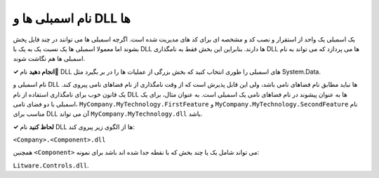 .. rst-class:: persian

نام اسمبلی ها و DLL ها
======================

یک اسمبلی یک واحد از استقرار و نصب کد و مشخصه ای برای کد های مدیریت شده است. 
اگرچه اسمبلی ها می توانند در چند فایل پخش بشوند اما معمولا اسمبلی ها یک نسبت یک 
به یک با DLL ها دارند. بنابراین این بخش فقط به نامگذاری DLL ها می پردازد که 
می تواند به نام اسمبلی ها هم نگاشت شوند.

**✓ انجام دهید** نام ِDLL های اسمبلی را طوری انتخاب کنید که بخش بزرگی از عملیات 
ها را در بر بگیرد مثل System.Data.

نام اسمبلی و DLL ها نباید مطابق نام فضاهای نامی باشد، ولی این قابل پذیرش است که 
از وقت نامگذاری از نام فضاهای نامی پیروی کند. یک قانون خوب برای نامگذاری استفاده
از نام DLL ها به عنوان پیشوند در نام فضاهای نامی یک اسمبلی است. به عنوان مثال، 
برای یک اسمبلی با دو فضای نامی، ``MyCompany.MyTechnology.FirstFeature`` و 
``MyCompany.MyTechnology.SecondFeature`` نام مناسب برای DLL آن می تواند 
``MyCompany.MyTechnology.dll`` باشد.

**✓ لحاظ کنید** نام DLL ها از الگوی زیر پیروی کند:

``<Company>.<Component>.dll``

همچنین ``<Component>`` می تواند شامل یک یا چند بخش که با نقطه جدا شده اند باشد
برای نمونه:

``Litware.Controls.dll``.

